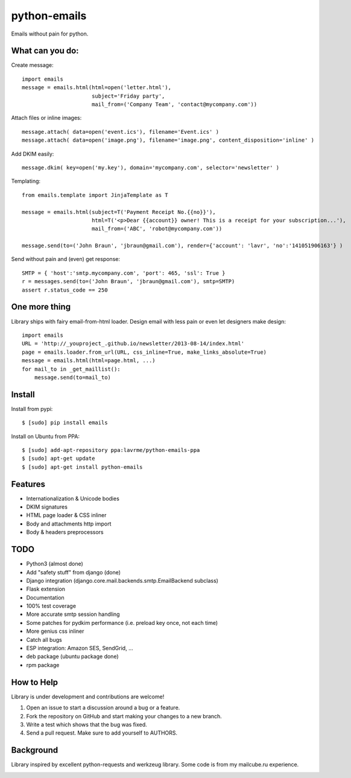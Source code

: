 python-emails
=============

Emails without pain for python.


What can you do:
----------------

Create message:

::

    import emails
    message = emails.html(html=open('letter.html'),
                          subject='Friday party',
                          mail_from=('Company Team', 'contact@mycompany.com'))


Attach files or inline images:

::

    message.attach( data=open('event.ics'), filename='Event.ics' )
    message.attach( data=open('image.png'), filename='image.png', content_disposition='inline' )

Add DKIM easily:

::

    message.dkim( key=open('my.key'), domain='mycompany.com', selector='newsletter' )



Templating:

::

    from emails.template import JinjaTemplate as T

    message = emails.html(subject=T('Payment Receipt No.{{no}}'),
                          html=T('<p>Dear {{account}} owner! This is a receipt for your subscription...'),
                          mail_from=('ABC', 'robot@mycompany.com'))

    message.send(to=('John Braun', 'jbraun@gmail.com'), render={'account': 'lavr', 'no':'141051906163'} )

Send without pain and (even) get response:

::

    SMTP = { 'host':'smtp.mycompany.com', 'port': 465, 'ssl': True }
    r = messages.send(to=('John Braun', 'jbraun@gmail.com'), smtp=SMTP)
    assert r.status_code == 250




One more thing
--------------

Library ships with fairy email-from-html loader.
Design email with less pain or even let designers make design:

::

    import emails
    URL = 'http://_youproject_.github.io/newsletter/2013-08-14/index.html'
    page = emails.loader.from_url(URL, css_inline=True, make_links_absolute=True)
    message = emails.html(html=page.html, ...)
    for mail_to in _get_maillist():
        message.send(to=mail_to)

Install
-------

Install from pypi:

::

    $ [sudo] pip install emails

Install on Ubuntu from PPA:

::

    $ [sudo] add-apt-repository ppa:lavrme/python-emails-ppa
    $ [sudo] apt-get update
    $ [sudo] apt-get install python-emails


Features
--------

-  Internationalization & Unicode bodies
-  DKIM signatures
-  HTML page loader & CSS inliner
-  Body and attachments http import
-  Body & headers preprocessors

TODO
----
- Python3 (almost done)
- Add "safety stuff" from django (done)
- Django integration (django.core.mail.backends.smtp.EmailBackend subclass)
- Flask extension
- Documentation
- 100% test coverage
- More accurate smtp session handling
- Some patches for pydkim performance (i.e. preload key once, not each time)
- More genius css inliner
- Catch all bugs
- ESP integration: Amazon SES, SendGrid, ...
- deb package (ubuntu package done)
- rpm package

How to Help
-----------

Library is under development and contributions are welcome!

1. Open an issue to start a discussion around a bug or a feature.
2. Fork the repository on GitHub and start making your changes to a new branch.
3. Write a test which shows that the bug was fixed.
4. Send a pull request. Make sure to add yourself to AUTHORS.


Background
----------

Library inspired by excellent python-requests and werkzeug library.
Some code is from my mailcube.ru experience.


.. image:: https://travis-ci.org/lavr/python-emails.png?branch=master
   :target: https://travis-ci.org/lavr/python-emails